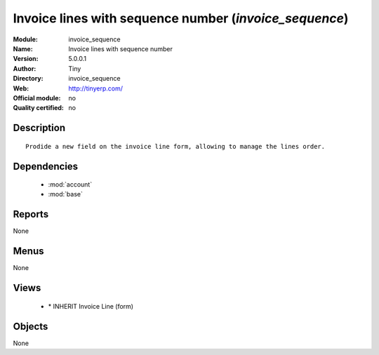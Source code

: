 
.. module:: invoice_sequence
    :synopsis: Invoice lines with sequence number 
    :noindex:
.. 

.. raw:: html

    <link rel="stylesheet" href="../_static/hide_objects_in_sidebar.css" type="text/css" />

Invoice lines with sequence number (*invoice_sequence*)
=======================================================
:Module: invoice_sequence
:Name: Invoice lines with sequence number
:Version: 5.0.0.1
:Author: Tiny
:Directory: invoice_sequence
:Web: http://tinyerp.com/
:Official module: no
:Quality certified: no

Description
-----------

::

  Prodide a new field on the invoice line form, allowing to manage the lines order.

Dependencies
------------

 * :mod:`account`
 * :mod:`base`

Reports
-------

None


Menus
-------


None


Views
-----

 * \* INHERIT Invoice Line (form)


Objects
-------

None
